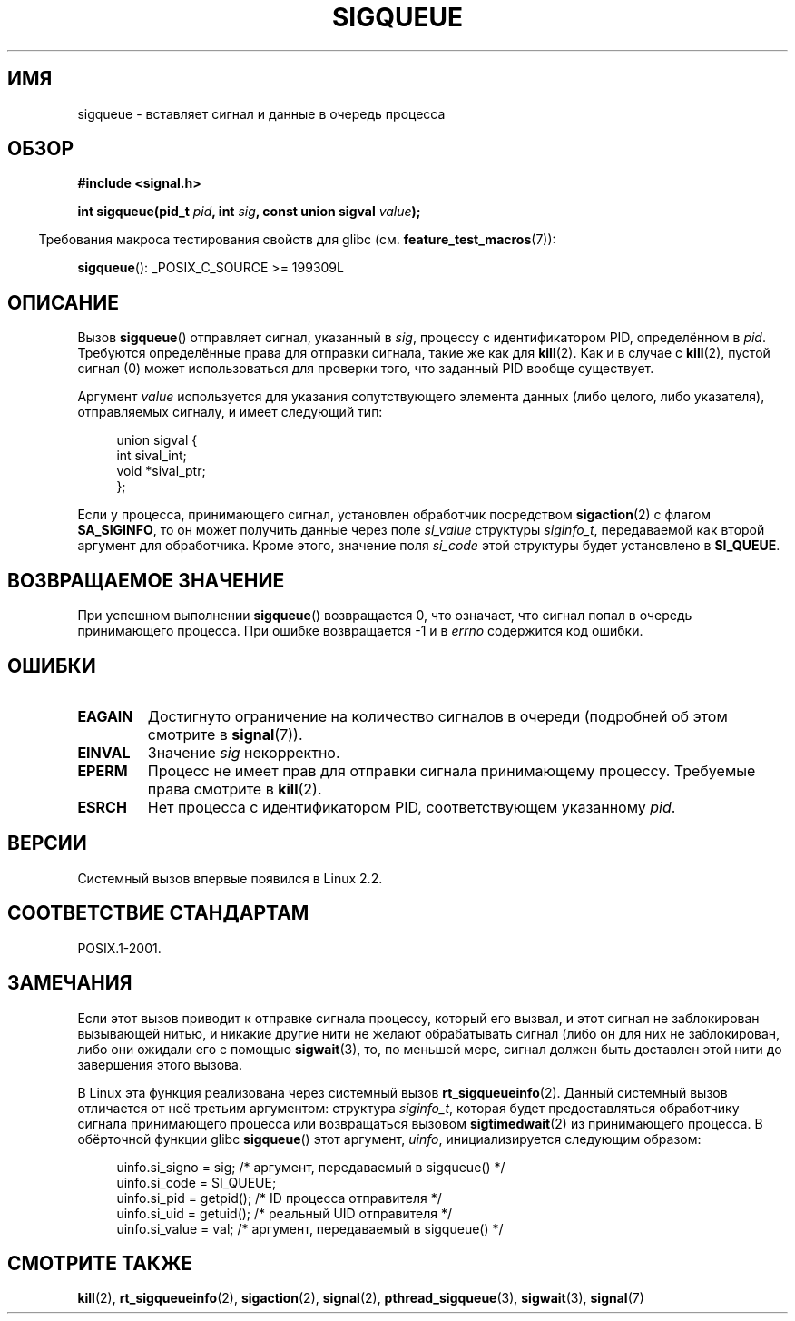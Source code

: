 .\" Copyright (c) 2002 Michael Kerrisk <mtk.manpages@gmail.com>
.\"
.\" Permission is granted to make and distribute verbatim copies of this
.\" manual provided the copyright notice and this permission notice are
.\" preserved on all copies.
.\"
.\" Permission is granted to copy and distribute modified versions of this
.\" manual under the conditions for verbatim copying, provided that the
.\" entire resulting derived work is distributed under the terms of a
.\" permission notice identical to this one.
.\"
.\" Since the Linux kernel and libraries are constantly changing, this
.\" manual page may be incorrect or out-of-date.  The author(s) assume no
.\" responsibility for errors or omissions, or for damages resulting from
.\" the use of the information contained herein.  The author(s) may not
.\" have taken the same level of care in the production of this manual,
.\" which is licensed free of charge, as they might when working
.\" professionally.
.\"
.\" Formatted or processed versions of this manual, if unaccompanied by
.\" the source, must acknowledge the copyright and authors of this work.
.\"
.\" added note on self-signaling, aeb, 2002-06-07
.\" added note on CAP_KILL, mtk, 2004-06-16
.\"
.\"*******************************************************************
.\"
.\" This file was generated with po4a. Translate the source file.
.\"
.\"*******************************************************************
.TH SIGQUEUE 3 2012\-03\-25 Linux "Руководство программиста Linux"
.SH ИМЯ
sigqueue \- вставляет сигнал и данные в очередь процесса
.SH ОБЗОР
\fB#include <signal.h>\fP
.sp
\fBint sigqueue(pid_t \fP\fIpid\fP\fB, int \fP\fIsig\fP\fB, const union sigval
\fP\fIvalue\fP\fB);\fP
.sp
.in -4n
Требования макроса тестирования свойств для glibc
(см. \fBfeature_test_macros\fP(7)):
.in
.sp
\fBsigqueue\fP(): _POSIX_C_SOURCE\ >=\ 199309L
.SH ОПИСАНИЕ
Вызов \fBsigqueue\fP() отправляет сигнал, указанный в \fIsig\fP, процессу с
идентификатором PID, определённом в \fIpid\fP. Требуются определённые права для
отправки сигнала, такие же как для \fBkill\fP(2). Как и в случае с \fBkill\fP(2),
пустой сигнал (0) может использоваться для проверки того, что заданный PID
вообще существует.
.PP
Аргумент \fIvalue\fP используется для указания сопутствующего элемента данных
(либо целого, либо указателя), отправляемых сигналу, и имеет следующий тип:
.sp
.in +4n
.nf
union sigval {
    int   sival_int;
    void *sival_ptr;
};
.fi
.in

Если у процесса, принимающего сигнал, установлен обработчик посредством
\fBsigaction\fP(2) с флагом \fBSA_SIGINFO\fP, то он может получить данные через
поле \fIsi_value\fP структуры \fIsiginfo_t\fP, передаваемой как второй аргумент
для обработчика. Кроме этого, значение поля \fIsi_code\fP этой структуры будет
установлено в \fBSI_QUEUE\fP.
.SH "ВОЗВРАЩАЕМОЕ ЗНАЧЕНИЕ"
При успешном выполнении \fBsigqueue\fP() возвращается 0, что означает, что
сигнал попал в очередь принимающего процесса. При ошибке возвращается \-1 и в
\fIerrno\fP содержится код ошибки.
.SH ОШИБКИ
.TP 
\fBEAGAIN\fP
Достигнуто ограничение на количество сигналов в очереди (подробней об этом
смотрите в \fBsignal\fP(7)).
.TP 
\fBEINVAL\fP
Значение \fIsig\fP некорректно.
.TP 
\fBEPERM\fP
Процесс не имеет прав для отправки сигнала принимающему процессу. Требуемые
права смотрите в \fBkill\fP(2).
.TP 
\fBESRCH\fP
Нет процесса с идентификатором PID, соответствующем указанному \fIpid\fP.
.SH ВЕРСИИ
Системный вызов впервые появился в Linux 2.2.
.SH "СООТВЕТСТВИЕ СТАНДАРТАМ"
POSIX.1\-2001.
.SH ЗАМЕЧАНИЯ
Если этот вызов приводит к отправке сигнала процессу, который его вызвал, и
этот сигнал не заблокирован вызывающей нитью, и никакие другие нити не
желают обрабатывать сигнал (либо он для них не заблокирован, либо они
ожидали его с помощью \fBsigwait\fP(3), то, по меньшей мере, сигнал должен быть
доставлен этой нити до завершения этого вызова.

В Linux эта функция реализована через системный вызов
\fBrt_sigqueueinfo\fP(2). Данный системный вызов отличается от неё третьим
аргументом: структура \fIsiginfo_t\fP, которая будет предоставляться
обработчику сигнала принимающего процесса или возвращаться вызовом
\fBsigtimedwait\fP(2) из принимающего процесса. В обёрточной функции glibc
\fBsigqueue\fP() этот аргумент, \fIuinfo\fP, инициализируется следующим образом:
.in +4n
.nf

uinfo.si_signo = sig;      /* аргумент, передаваемый в sigqueue() */
uinfo.si_code = SI_QUEUE;
uinfo.si_pid = getpid();   /* ID процесса отправителя */
uinfo.si_uid = getuid();   /* реальный UID отправителя */
uinfo.si_value = val;      /* аргумент, передаваемый в sigqueue() */
.fi
.in
.SH "СМОТРИТЕ ТАКЖЕ"
\fBkill\fP(2), \fBrt_sigqueueinfo\fP(2), \fBsigaction\fP(2), \fBsignal\fP(2),
\fBpthread_sigqueue\fP(3), \fBsigwait\fP(3), \fBsignal\fP(7)
